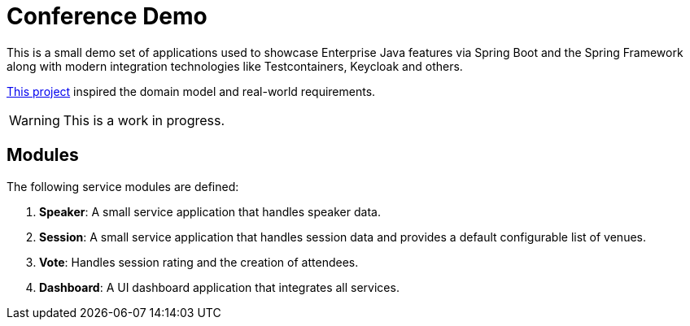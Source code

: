= Conference Demo

This is a small demo set of applications used to showcase Enterprise Java features via Spring Boot and the Spring Framework along with modern integration technologies like Testcontainers, Keycloak and others.

link:https://github.com/fturizo/ConferenceDemo[This project] inspired the domain model and real-world requirements.

WARNING: This is a work in progress.

== Modules

The following service modules are defined:

. *Speaker*: A small service application that handles speaker data.
. *Session*: A small service application that handles session data and provides a default configurable list of venues.
. *Vote*: Handles session rating and the creation of attendees.
. *Dashboard*: A UI dashboard application that integrates all services.
